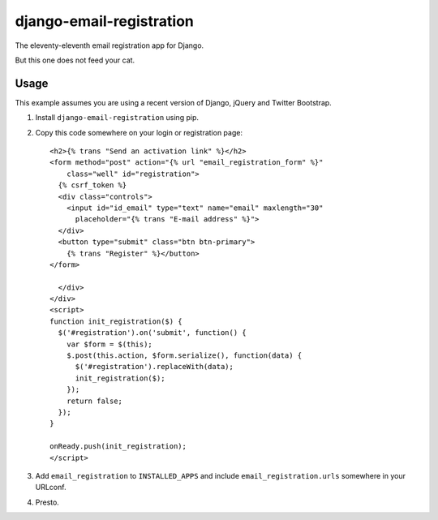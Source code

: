 =========================
django-email-registration
=========================

The eleventy-eleventh email registration app for Django.

But this one does not feed your cat.


Usage
=====

This example assumes you are using a recent version of Django, jQuery and
Twitter Bootstrap.

1. Install ``django-email-registration`` using pip.

2. Copy this code somewhere on your login or registration page::

    <h2>{% trans "Send an activation link" %}</h2>
    <form method="post" action="{% url "email_registration_form" %}"
        class="well" id="registration">
      {% csrf_token %}
      <div class="controls">
        <input id="id_email" type="text" name="email" maxlength="30"
          placeholder="{% trans "E-mail address" %}">
      </div>
      <button type="submit" class="btn btn-primary">
        {% trans "Register" %}</button>
    </form>

      </div>
    </div>
    <script>
    function init_registration($) {
      $('#registration').on('submit', function() {
        var $form = $(this);
        $.post(this.action, $form.serialize(), function(data) {
          $('#registration').replaceWith(data);
          init_registration($);
        });
        return false;
      });
    }

    onReady.push(init_registration);
    </script>

3. Add ``email_registration`` to ``INSTALLED_APPS`` and include
   ``email_registration.urls`` somewhere in your URLconf.

4. Presto.
